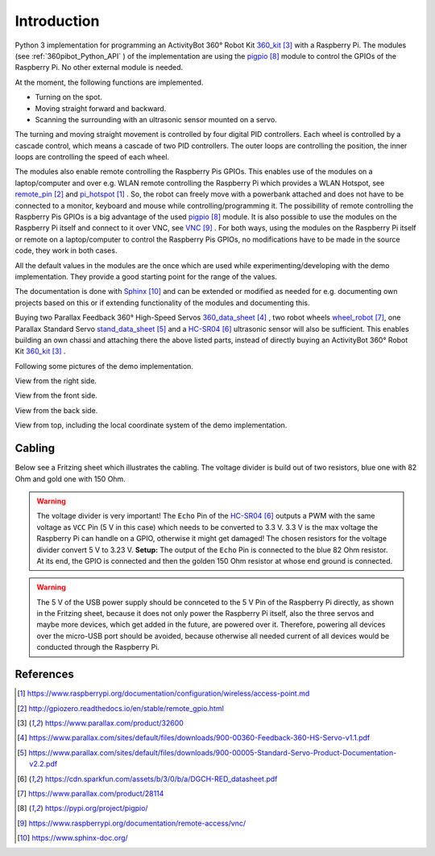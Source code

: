 .. _Introduction:

Introduction
============

Python 3 implementation for programming an ActivityBot 360° Robot Kit 360_kit_ with
a Raspberry Pi. The modules (see :ref:`360pibot_Python_API` ) of the implementation are using the pigpio_ module 
to control the GPIOs of the Raspberry Pi. No other external module is needed.

At the moment, the following functions are implemented.

* Turning on the spot.
* Moving straight forward and backward.
* Scanning the surrounding with an ultrasonic sensor mounted on a servo.

The turning and moving straight movement is controlled by four digital PID 
controllers. Each wheel is controlled by a cascade control, which means 
a cascade of two PID controllers. The outer loops are controlling the position, 
the inner loops are controlling the speed of each wheel.

The modules also enable remote controlling the Raspberry Pis GPIOs. This enables 
use of the modules on a laptop/computer and over e.g. WLAN remote controlling the Raspberry Pi 
which provides a WLAN Hotspot, see remote_pin_ and pi_hotspot_ . So, the robot can freely
move with a powerbank attached and does not have to be connected to a monitor, keyboard 
and mouse while controlling/programming it. The possibillity of remote controlling
the Raspberry Pis GPIOs is a big advantage of the used pigpio_ module. It is also possible to 
use the modules on the Raspberry Pi itself and connect to it over VNC, see VNC_ . For both ways, 
using the modules on the Raspberry Pi itself or remote on a laptop/computer to control
the Raspberry Pis GPIOs, no modifications have to be made in the source code, they 
work in both cases.

All the default values in the modules are the once which are used while 
experimenting/developing with the demo implementation. They provide a good starting 
point for the range of the values.

The documentation is done with Sphinx_ and can be extended or modified as needed for 
e.g. documenting own projects based on this or if extending functionality of the modules 
and documenting this.

Buying two Parallax Feedback 360° High-Speed Servos `360_data_sheet`_ , two robot wheels 
`wheel_robot`_, one Parallax Standard Servo `stand_data_sheet`_ and a `HC-SR04`_ 
ultrasonic sensor will also be sufficient. This enables building an own chassi 
and attaching there the above listed parts, instead of directly buying an ActivityBot 
360° Robot Kit 360_kit_ .

Following some pictures of the demo implementation.

View from the right side.

.. image:: /_static/1.jpg

View from the front side.

.. image:: /_static/2.jpg

View from the back side.

.. image:: /_static/3.jpg

View from top, including the local coordinate system of the demo implementation. 

.. image:: /_static/4.jpg

.. image:: /_static/5.jpg

Cabling
-------

Below see a Fritzing sheet which illustrates the cabling. The voltage divider is 
build out of two resistors, blue one with 82 Ohm and gold one with 150 Ohm.

.. warning::

    The voltage divider is very important! The ``Echo`` Pin of the `HC-SR04`_ outputs a 
    PWM with the same voltage as ``VCC`` Pin (5 V in this case) which needs to be converted 
    to 3.3 V. 3.3 V is the max voltage the Raspberry Pi can handle on a GPIO, otherwise 
    it might get damaged! The chosen resistors for the voltage divider convert 5 V to 
    3.23 V. **Setup:** The output of the ``Echo`` Pin is connected to the blue 82 Ohm 
    resistor. At its end, the GPIO is connected and then the golden 150 Ohm resistor at 
    whose end ground is connected.

.. warning::

    The 5 V of the USB power supply should be connceted to the 5 V Pin of the Raspberry Pi 
    directly, as shown in the Fritzing sheet, because it does not only power the
    Raspberry Pi itself, also the three servos and maybe more devices, which get added 
    in the future, are powered over it. Therefore, powering all devices over the micro-USB 
    port should be avoided, because otherwise all needed current of all devices would be 
    conducted through the Raspberry Pi.
    
.. image:: /_static/6.jpg

References
----------

.. target-notes::

.. _pi_hotspot: https://www.raspberrypi.org/documentation/configuration/wireless/access-point.md
.. _remote_pin : http://gpiozero.readthedocs.io/en/stable/remote_gpio.html
.. _360_kit: https://www.parallax.com/product/32600
.. _`360_data_sheet`: https://www.parallax.com/sites/default/files/downloads/900-00360-Feedback-360-HS-Servo-v1.1.pdf
.. _`stand_data_sheet`: https://www.parallax.com/sites/default/files/downloads/900-00005-Standard-Servo-Product-Documentation-v2.2.pdf
.. _`HC-SR04`: https://cdn.sparkfun.com/assets/b/3/0/b/a/DGCH-RED_datasheet.pdf
.. _`wheel_robot`: https://www.parallax.com/product/28114
.. _pigpio: https://pypi.org/project/pigpio/
.. _VNC: https://www.raspberrypi.org/documentation/remote-access/vnc/
.. _Sphinx: https://www.sphinx-doc.org/